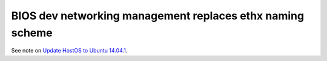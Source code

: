 
BIOS dev networking management replaces ethx naming scheme
----------------------------------------------------------

See note on `Update HostOS to Ubuntu 14.04.1
<https://mirantis.jira.com/browse/PROD-65>`_.
